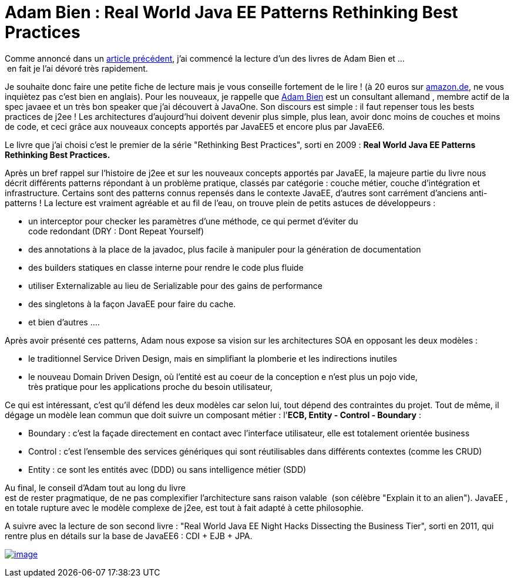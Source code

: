 = Adam Bien : Real World Java EE Patterns Rethinking Best Practices
:published_at: 2011-11-22

Comme annoncé dans un http://javaonemorething.wordpress.com/2011/10/08/day-three-rethinking-best-practices-with-javaee-6/[article précédent], j'ai commencé la lecture d'un des livres de Adam Bien et ... en fait je l'ai dévoré très rapidement.

Je souhaite donc faire une petite fiche de lecture mais je vous conseille fortement de le lire ! (à 20 euros sur http://www.amazon.de/Real-World-Patterns-Rethinking-Practices/dp/0557078326/ref=sr_1_1?ie=UTF8&qid=1321947749&sr=8-1[amazon.de], ne vous inquiètez pas c'est bien en anglais). Pour les nouveaux, je rappelle que http://adam-bien.com/[Adam Bien] est un consultant allemand , membre actif de la spec javaee et un très bon speaker que j'ai découvert à JavaOne. Son discours est simple : il faut repenser tous les bests practices de j2ee ! Les architectures d'aujourd'hui doivent devenir plus simple, plus lean, avoir donc moins de couches et moins de code, et ceci grâce aux nouveaux concepts apportés par JavaEE5 et encore plus par JavaEE6.

Le livre que j'ai choisi c'est le premier de la série "Rethinking Best Practices", sorti en 2009 : **Real World Java EE Patterns Rethinking Best Practices.**

Après un bref rappel sur l'histoire de j2ee et sur les nouveaux concepts apportés par JavaEE, la majeure partie du livre nous décrit différents patterns répondant à un problème pratique, classés par catégorie : couche métier, couche d'intégration et infrastructure. Certains sont des patterns connus repensés dans le contexte JavaEE, d'autres sont carrément d'anciens anti-patterns ! La lecture est vraiment agréable et au fil de l'eau, on trouve plein de petits astuces de développeurs :

* un interceptor pour checker les paramètres d'une méthode, ce qui permet d'éviter du code redondant (DRY : Dont Repeat Yourself)
* des annotations à la place de la javadoc, plus facile à manipuler pour la génération de documentation
* des builders statiques en classe interne pour rendre le code plus fluide
* utiliser Externalizable au lieu de Serializable pour des gains de performance
* des singletons à la façon JavaEE pour faire du cache.
* et bien d'autres ....

Après avoir présenté ces patterns, Adam nous expose sa vision sur les architectures SOA en opposant les deux modèles :

* le traditionnel Service Driven Design, mais en simplifiant la plomberie et les indirections inutiles
* le nouveau Domain Driven Design, où l'entité est au coeur de la conception e n'est plus un pojo vide, très pratique pour les applications proche du besoin utilisateur,

Ce qui est intéressant, c'est qu'il défend les deux modèles car selon lui, tout dépend des contraintes du projet. Tout de même, il dégage un modèle lean commun que doit suivre un composant métier : l'**ECB, Entity - Control - Boundary** :

* Boundary : c'est la façade directement en contact avec l'interface utilisateur, elle est totalement orientée business
* Control : c'est l'ensemble des services génériques qui sont réutilisables dans différents contextes (comme les CRUD)
* Entity : ce sont les entités avec (DDD) ou sans intelligence métier (SDD)

Au final, le conseil d'Adam tout au long du livre est de rester pragmatique, de ne pas complexifier l'architecture sans raison valable  (son célèbre "Explain it to an alien"). JavaEE , en totale rupture avec le modèle complexe de j2ee, est tout à fait adapté à cette philosophie.

A suivre avec la lecture de son second livre : "Real World Java EE Night Hacks Dissecting the Business Tier", sorti en 2011, qui rentre plus en détails sur la base de JavaEE6 : CDI + EJB + JPA.

http://javaonemorething.files.wordpress.com/2011/11/press-adam-bien.png[image:http://javaonemorething.files.wordpress.com/2011/11/press-adam-bien.png?w=300[image,title="press-adam-bien"]]
